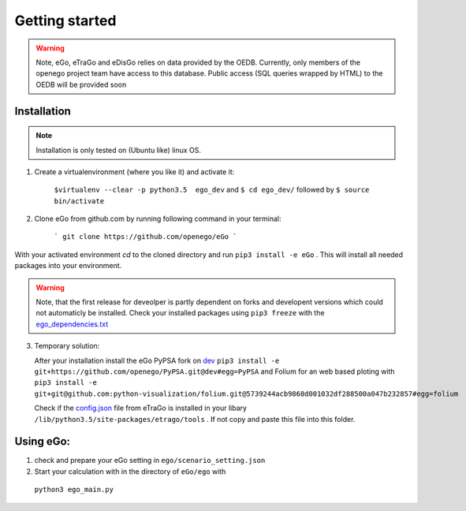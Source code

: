Getting started
###############

.. warning::

      Note, eGo, eTraGo and eDisGo relies on data provided by the OEDB. Currently, only members
      of the openego project team have access to this database. Public access
      (SQL queries wrapped by HTML) to the OEDB will be provided soon


Installation
============

.. note::
      Installation is only tested on (Ubuntu like) linux OS.

1. Create a virtualenvironment (where you like it) and activate it:

    ``$virtualenv --clear -p python3.5  ego_dev`` and ``$ cd ego_dev/``
    followed by ``$ source bin/activate``


2. Clone eGo from github.com by running following command in your terminal:

    ```
    git clone https://github.com/openego/eGo
    ```

With your activated environment `cd` to the cloned directory and run
``pip3 install -e eGo`` . This will install all needed packages into your environment.

.. warning::

      Note, that the first release for deveolper is partly dependent on
      forks and developent versions which could not automaticly be installed.
      Check your installed packages using ``pip3 freeze`` with the
      `ego_dependencies.txt <https://github.com/openego/eGo/blob/dev/ego_dependencies.txt>`_

3. Temporary solution:

   After your installation install the eGo PyPSA fork on `dev <https://github.com/openego/PyPSA/tree/dev>`_
   ``pip3 install -e git+https://github.com/openego/PyPSA.git@dev#egg=PyPSA``
   and Folium for an web based ploting with
   ``pip3 install -e git+git@github.com:python-visualization/folium.git@5739244acb9868d001032df288500a047b232857#egg=folium``
   
   Check if the `config.json <https://github.com/openego/eTraGo/blob/dev/etrago/tools/config.json>`_ 
   file from eTraGo is installed in your libary ``/lib/python3.5/site-packages/etrago/tools`` .
   If not copy and paste this file into this folder. 

Using eGo:
==========

1. check and prepare your eGo setting in ``ego/scenario_setting.json``
2. Start your calculation with in the directory of ``eGo/ego`` with
  ``python3 ego_main.py``
